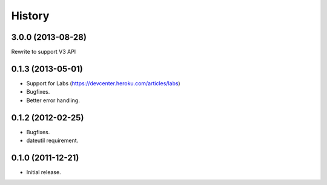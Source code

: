 History
-------

3.0.0 (2013-08-28)
++++++++++++++++++
Rewrite to support V3 API

0.1.3 (2013-05-01)
++++++++++++++++++

* Support for Labs (https://devcenter.heroku.com/articles/labs)
* Bugfixes.
* Better error handling.

0.1.2 (2012-02-25)
++++++++++++++++++

* Bugfixes.
* dateutil requirement.

0.1.0 (2011-12-21)
++++++++++++++++++

* Initial release.

